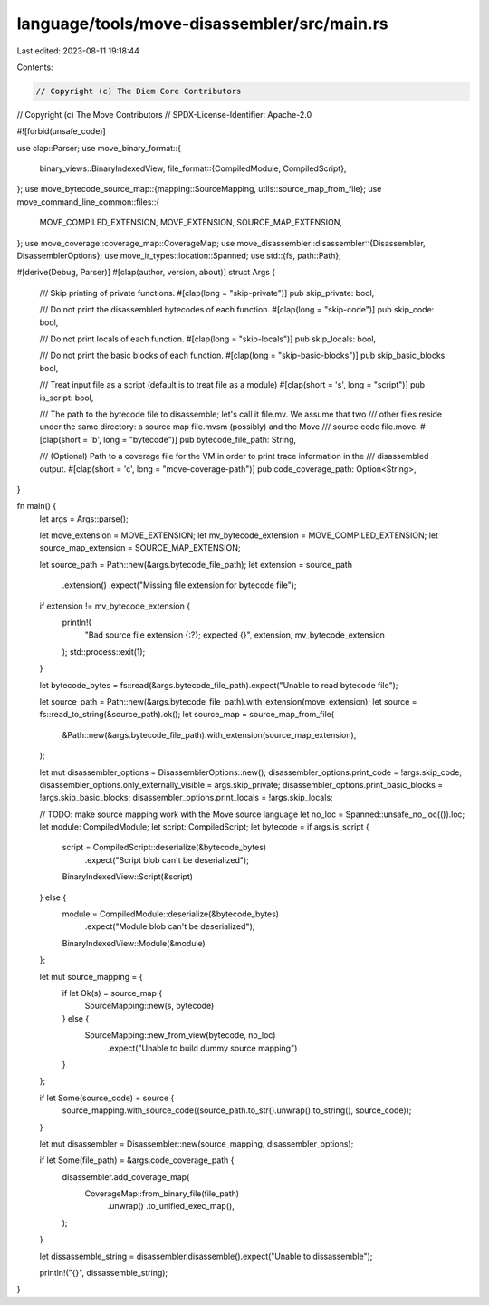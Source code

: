 language/tools/move-disassembler/src/main.rs
============================================

Last edited: 2023-08-11 19:18:44

Contents:

.. code-block:: rs

    // Copyright (c) The Diem Core Contributors
// Copyright (c) The Move Contributors
// SPDX-License-Identifier: Apache-2.0

#![forbid(unsafe_code)]

use clap::Parser;
use move_binary_format::{
    binary_views::BinaryIndexedView,
    file_format::{CompiledModule, CompiledScript},
};
use move_bytecode_source_map::{mapping::SourceMapping, utils::source_map_from_file};
use move_command_line_common::files::{
    MOVE_COMPILED_EXTENSION, MOVE_EXTENSION, SOURCE_MAP_EXTENSION,
};
use move_coverage::coverage_map::CoverageMap;
use move_disassembler::disassembler::{Disassembler, DisassemblerOptions};
use move_ir_types::location::Spanned;
use std::{fs, path::Path};

#[derive(Debug, Parser)]
#[clap(author, version, about)]
struct Args {
    /// Skip printing of private functions.
    #[clap(long = "skip-private")]
    pub skip_private: bool,

    /// Do not print the disassembled bytecodes of each function.
    #[clap(long = "skip-code")]
    pub skip_code: bool,

    /// Do not print locals of each function.
    #[clap(long = "skip-locals")]
    pub skip_locals: bool,

    /// Do not print the basic blocks of each function.
    #[clap(long = "skip-basic-blocks")]
    pub skip_basic_blocks: bool,

    /// Treat input file as a script (default is to treat file as a module)
    #[clap(short = 's', long = "script")]
    pub is_script: bool,

    /// The path to the bytecode file to disassemble; let's call it file.mv. We assume that two
    /// other files reside under the same directory: a source map file.mvsm (possibly) and the Move
    /// source code file.move.
    #[clap(short = 'b', long = "bytecode")]
    pub bytecode_file_path: String,

    /// (Optional) Path to a coverage file for the VM in order to print trace information in the
    /// disassembled output.
    #[clap(short = 'c', long = "move-coverage-path")]
    pub code_coverage_path: Option<String>,
}

fn main() {
    let args = Args::parse();

    let move_extension = MOVE_EXTENSION;
    let mv_bytecode_extension = MOVE_COMPILED_EXTENSION;
    let source_map_extension = SOURCE_MAP_EXTENSION;

    let source_path = Path::new(&args.bytecode_file_path);
    let extension = source_path
        .extension()
        .expect("Missing file extension for bytecode file");
    if extension != mv_bytecode_extension {
        println!(
            "Bad source file extension {:?}; expected {}",
            extension, mv_bytecode_extension
        );
        std::process::exit(1);
    }

    let bytecode_bytes = fs::read(&args.bytecode_file_path).expect("Unable to read bytecode file");

    let source_path = Path::new(&args.bytecode_file_path).with_extension(move_extension);
    let source = fs::read_to_string(&source_path).ok();
    let source_map = source_map_from_file(
        &Path::new(&args.bytecode_file_path).with_extension(source_map_extension),
    );

    let mut disassembler_options = DisassemblerOptions::new();
    disassembler_options.print_code = !args.skip_code;
    disassembler_options.only_externally_visible = args.skip_private;
    disassembler_options.print_basic_blocks = !args.skip_basic_blocks;
    disassembler_options.print_locals = !args.skip_locals;

    // TODO: make source mapping work with the Move source language
    let no_loc = Spanned::unsafe_no_loc(()).loc;
    let module: CompiledModule;
    let script: CompiledScript;
    let bytecode = if args.is_script {
        script = CompiledScript::deserialize(&bytecode_bytes)
            .expect("Script blob can't be deserialized");
        BinaryIndexedView::Script(&script)
    } else {
        module = CompiledModule::deserialize(&bytecode_bytes)
            .expect("Module blob can't be deserialized");
        BinaryIndexedView::Module(&module)
    };

    let mut source_mapping = {
        if let Ok(s) = source_map {
            SourceMapping::new(s, bytecode)
        } else {
            SourceMapping::new_from_view(bytecode, no_loc)
                .expect("Unable to build dummy source mapping")
        }
    };

    if let Some(source_code) = source {
        source_mapping.with_source_code((source_path.to_str().unwrap().to_string(), source_code));
    }

    let mut disassembler = Disassembler::new(source_mapping, disassembler_options);

    if let Some(file_path) = &args.code_coverage_path {
        disassembler.add_coverage_map(
            CoverageMap::from_binary_file(file_path)
                .unwrap()
                .to_unified_exec_map(),
        );
    }

    let dissassemble_string = disassembler.disassemble().expect("Unable to dissassemble");

    println!("{}", dissassemble_string);
}


